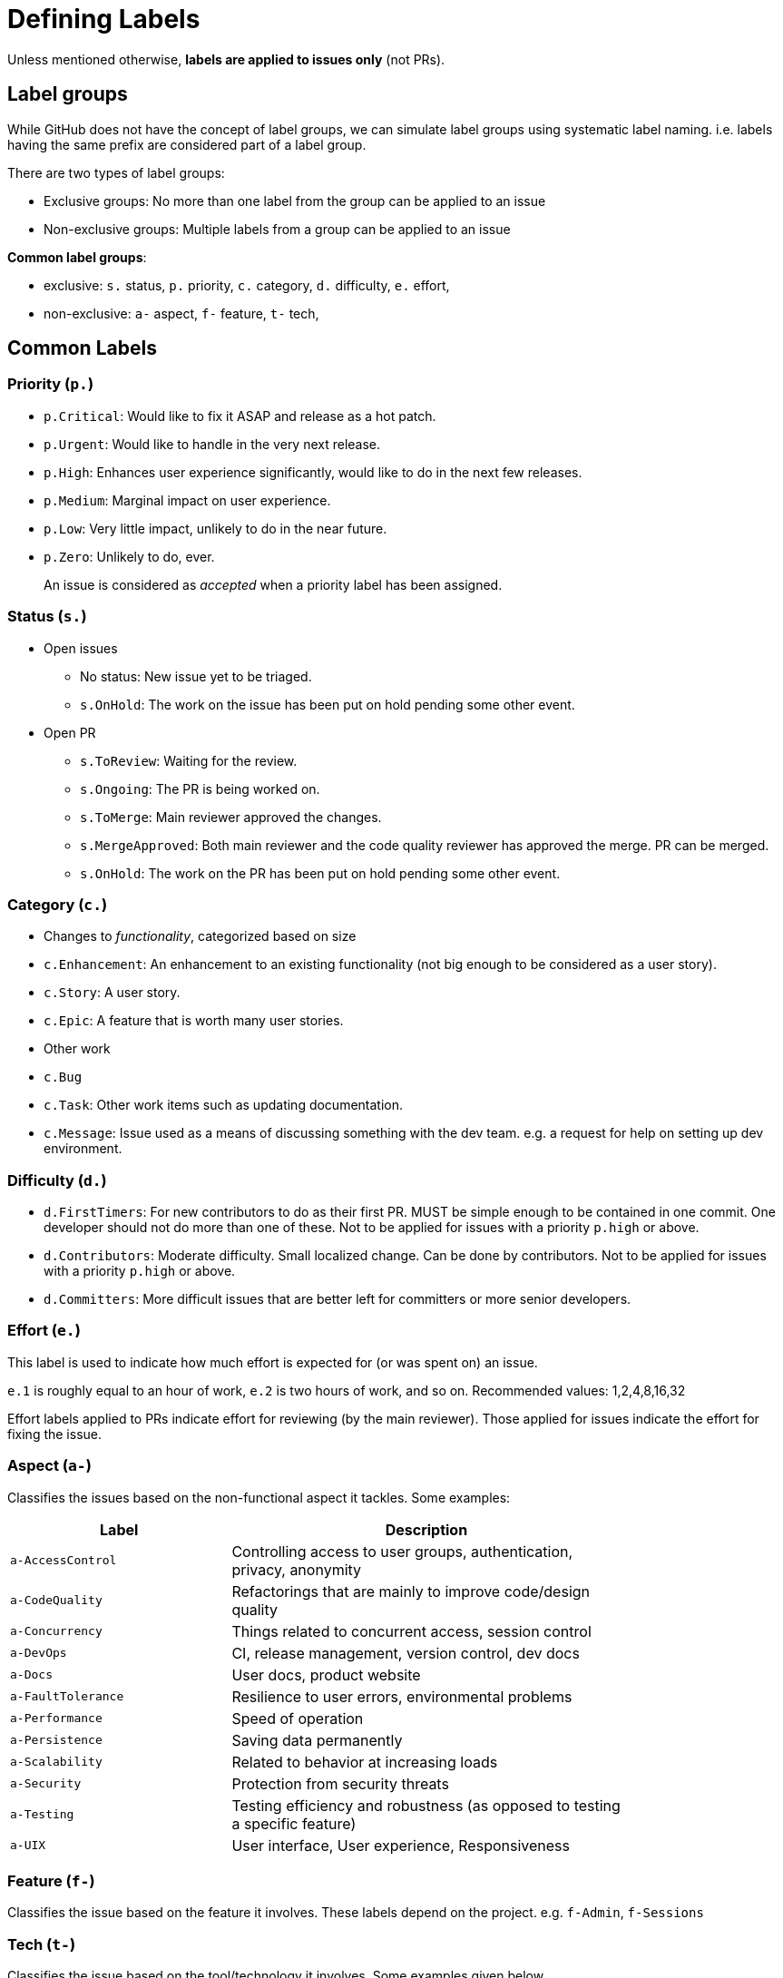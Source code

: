 [[defining-labels]]
= Defining Labels

Unless mentioned otherwise, *labels are applied to issues only* (not PRs).

[[label-groups]]
== Label groups

While GitHub does not have the concept of label groups, we can simulate label groups using systematic label naming.
i.e. labels having the same prefix are considered part of a label group.

There are two types of label groups:

* Exclusive groups: No more than one label from the group can be applied to an issue
* Non-exclusive groups: Multiple labels from a group can be applied to an issue

*Common label groups*:

* exclusive: `s.` status, `p.` priority, `c.` category, `d.` difficulty, `e.` effort,
* non-exclusive: `a-` aspect, `f-` feature, `t-` tech,

[[common-labels]]
== Common Labels

[[priority-p.]]
=== Priority (`p.`)

* `p.Critical`: Would like to fix it ASAP and release as a hot patch.
* `p.Urgent`: Would like to handle in the very next release.
* `p.High`: Enhances user experience significantly, would like to do in the next few releases.
* `p.Medium`: Marginal impact on user experience.
* `p.Low`: Very little impact, unlikely to do in the near future.
* `p.Zero`: Unlikely to do, ever.

_____________________________________________________________________________
An issue is considered as _accepted_ when a priority label has been assigned.
_____________________________________________________________________________

[[status-s.]]
=== Status (`s.`)

* Open issues
** No status: New issue yet to be triaged.
** `s.OnHold`: The work on the issue has been put on hold pending some other event.
* Open PR
** `s.ToReview`: Waiting for the review.
** `s.Ongoing`: The PR is being worked on.
** `s.ToMerge`: Main reviewer approved the changes.
** `s.MergeApproved`: Both main reviewer and the code quality reviewer has approved the merge. PR can be merged.
** `s.OnHold`: The work on the PR has been put on hold pending some other event.

[[category-c.]]
=== Category (`c.`)

* Changes to _functionality_, categorized based on size
* `c.Enhancement`: An enhancement to an existing functionality (not big enough
to be considered as a user story).
* `c.Story`: A user story.
* `c.Epic`: A feature that is worth many user stories.
* Other work
* `c.Bug`
* `c.Task`: Other work items such as updating documentation.
* `c.Message`: Issue used as a means of discussing something with the dev team.
e.g. a request for help on setting up dev environment.

[[difficulty-d.]]
=== Difficulty (`d.`)

* `d.FirstTimers`: For new contributors to do as their first PR. MUST be simple enough to be contained in one commit.
One developer should not do more than one of these. Not to be applied for issues with a priority `p.high` or above.
* `d.Contributors`: Moderate difficulty. Small localized change. Can be done by contributors.
Not to be applied for issues with a priority `p.high` or above.
* `d.Committers`: More difficult issues that are better left for committers or more senior developers.

[[effort-e.]]
=== Effort (`e.`)

This label is used to indicate how much effort is expected for (or was spent on)
an issue.

`e.1` is roughly equal to an hour of work, `e.2` is two hours of work, and so on.
Recommended values: 1,2,4,8,16,32

Effort labels applied to PRs indicate effort for reviewing (by the main reviewer). Those applied for issues indicate
the effort for fixing the issue.

[[aspect-a-]]
=== Aspect (`a-`)

Classifies the issues based on the non-functional aspect it tackles. Some examples:

[width="79%",cols="36%,64%",options="header",]
|=========================================================================================
|Label |Description
|`a-AccessControl` |Controlling access to user groups, authentication, privacy, anonymity
|`a-CodeQuality` |Refactorings that are mainly to improve code/design quality
|`a-Concurrency` |Things related to concurrent access, session control
|`a-DevOps` |CI, release management, version control, dev docs
|`a-Docs` |User docs, product website
|`a-FaultTolerance` |Resilience to user errors, environmental problems
|`a-Performance` |Speed of operation
|`a-Persistence` |Saving data permanently
|`a-Scalability` |Related to behavior at increasing loads
|`a-Security` |Protection from security threats
|`a-Testing` |Testing efficiency and robustness (as opposed to testing a specific feature)
|`a-UIX` |User interface, User experience, Responsiveness
|=========================================================================================

[[feature-f-]]
=== Feature (`f-`)

Classifies the issue based on the feature it involves. These labels depend on the project.
e.g. `f-Admin`, `f-Sessions`

[[tech-t-]]
=== Tech (`t-`)

Classifies the issue based on the tool/technology it involves. Some examples given below.

[cols=",",options="header",]
|=============================
|Label |Description
|`t-CSS` |CSS, Bootstrap
|`t-HTML` |HTML, Browsers
|`t-JS` |Javascript, JQuery
|`t-JSTL` |JSTL, JSP, Servlets
|=============================

[[guidelines-for-defining-labels]]
== Guidelines for defining labels

* Choose bright colors for labels that should get more attention. https://github.com/oss-generic/process/labels?sort=name-asc[Here] are some sample
labels with suitable colors.
* Use UpperCamelCase for label names.
* Keep group prefixes short and use lower case.
